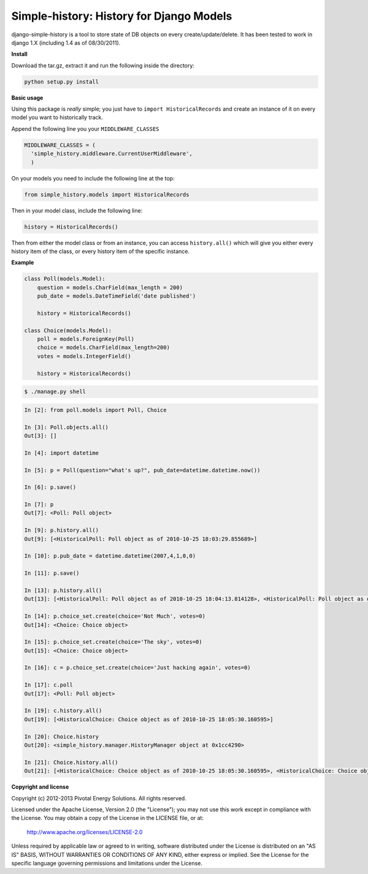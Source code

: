 ******************************************
Simple-history: History for Django Models
******************************************

django-simple-history is a tool to store state of DB objects on every create/update/delete. It has been tested to work in django 1.X (including 1.4 as of 08/30/2011).

**Install**

Download the tar.gz, extract it and run the following inside the directory:

.. code-block:: bash

    python setup.py install

**Basic usage**

Using this package is *really* simple; you just have to ``import HistoricalRecords`` and create an instance of it on every model you want to historically track.

Append the following line you your ``MIDDLEWARE_CLASSES``


.. code-block:: python

    MIDDLEWARE_CLASSES = (
      'simple_history.middleware.CurrentUserMiddleware',
      )

On your models you need to include the following line at the top:

.. code-block:: python

    from simple_history.models import HistoricalRecords


Then in your model class, include the following line:

.. code-block:: python

    history = HistoricalRecords()


Then from either the model class or from an instance, you can access ``history.all()`` which will give you either every history item of the class, or every history item of the specific instance.

**Example**

.. code-block:: python

    class Poll(models.Model):
        question = models.CharField(max_length = 200)
        pub_date = models.DateTimeField('date published')

        history = HistoricalRecords()

    class Choice(models.Model):
        poll = models.ForeignKey(Poll)
        choice = models.CharField(max_length=200)
        votes = models.IntegerField()

        history = HistoricalRecords()

.. code-block:: bash

    $ ./manage.py shell

.. code-block:: python

    In [2]: from poll.models import Poll, Choice

    In [3]: Poll.objects.all()
    Out[3]: []

    In [4]: import datetime

    In [5]: p = Poll(question="what's up?", pub_date=datetime.datetime.now())

    In [6]: p.save()

    In [7]: p
    Out[7]: <Poll: Poll object>

    In [9]: p.history.all()
    Out[9]: [<HistoricalPoll: Poll object as of 2010-10-25 18:03:29.855689>]

    In [10]: p.pub_date = datetime.datetime(2007,4,1,0,0)

    In [11]: p.save()

    In [13]: p.history.all()
    Out[13]: [<HistoricalPoll: Poll object as of 2010-10-25 18:04:13.814128>, <HistoricalPoll: Poll object as of 2010-10-25 18:03:29.855689>]

    In [14]: p.choice_set.create(choice='Not Much', votes=0)
    Out[14]: <Choice: Choice object>

    In [15]: p.choice_set.create(choice='The sky', votes=0)
    Out[15]: <Choice: Choice object>

    In [16]: c = p.choice_set.create(choice='Just hacking again', votes=0)

    In [17]: c.poll
    Out[17]: <Poll: Poll object>

    In [19]: c.history.all()
    Out[19]: [<HistoricalChoice: Choice object as of 2010-10-25 18:05:30.160595>]

    In [20]: Choice.history
    Out[20]: <simple_history.manager.HistoryManager object at 0x1cc4290>

    In [21]: Choice.history.all()
    Out[21]: [<HistoricalChoice: Choice object as of 2010-10-25 18:05:30.160595>, <HistoricalChoice: Choice object as of 2010-10-25 18:05:12.183340>, <HistoricalChoice: Choice object as of 2010-10-25 18:04:59.047351>]

**Copyright and license**

Copyright (c) 2012-2013 Pivotal Energy Solutions.  All rights reserved.

Licensed under the Apache License, Version 2.0 (the "License");
you may not use this work except in compliance with the License.
You may obtain a copy of the License in the LICENSE file, or at:

   http://www.apache.org/licenses/LICENSE-2.0

Unless required by applicable law or agreed to in writing, software
distributed under the License is distributed on an "AS IS" BASIS,
WITHOUT WARRANTIES OR CONDITIONS OF ANY KIND, either express or implied.
See the License for the specific language governing permissions and
limitations under the License.
